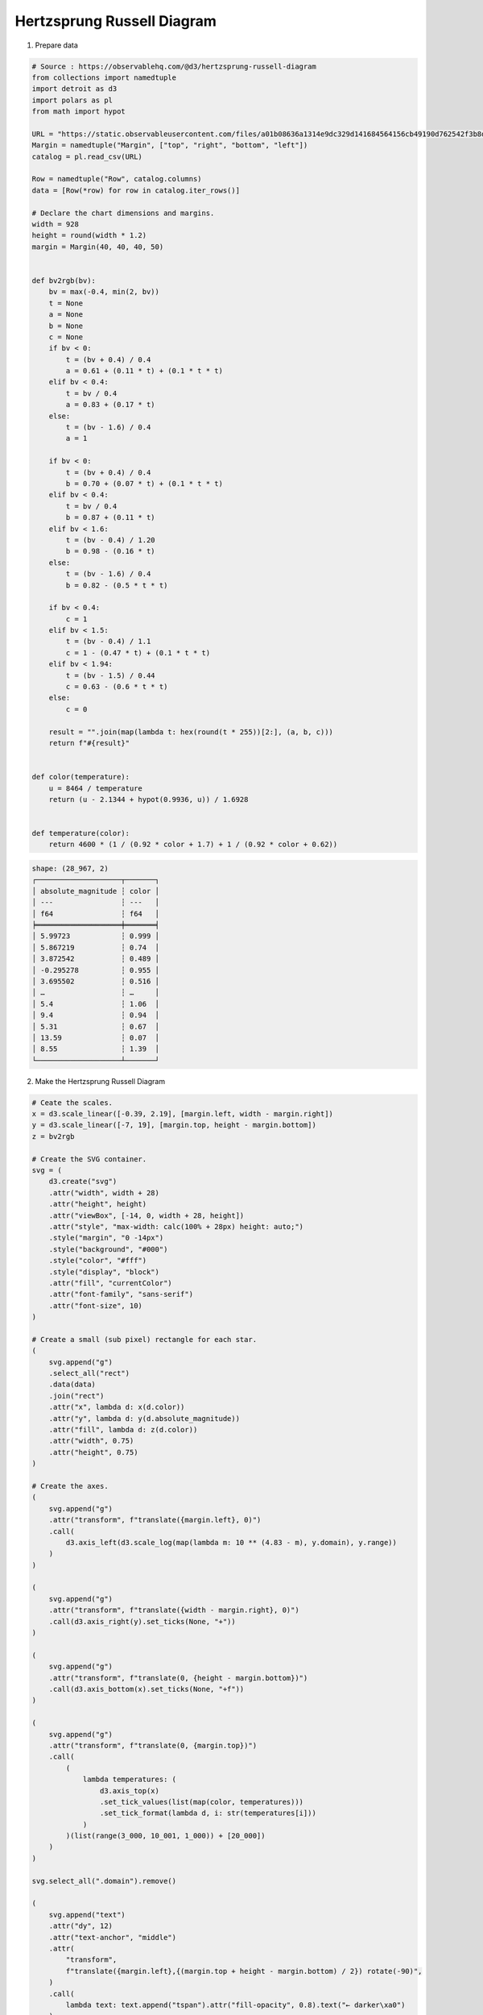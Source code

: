 Hertzsprung Russell Diagram
===========================

.. image:: ../figures/hertz_russel.png
   :align: center

1. Prepare data

.. code:: python

   # Source : https://observablehq.com/@d3/hertzsprung-russell-diagram
   from collections import namedtuple
   import detroit as d3
   import polars as pl
   from math import hypot

   URL = "https://static.observableusercontent.com/files/a01b08636a1314e9dc329d141684564156cb49190d762542f3b8d09a20f7c3275fe0be93d2ed6f9056af7b27708ed91037b729cf12263e63c0eb98abd43702fc?response-content-disposition=attachment%3Bfilename*%3DUTF-8%27%27catalog.csv"
   Margin = namedtuple("Margin", ["top", "right", "bottom", "left"])
   catalog = pl.read_csv(URL)

   Row = namedtuple("Row", catalog.columns)
   data = [Row(*row) for row in catalog.iter_rows()]

   # Declare the chart dimensions and margins.
   width = 928
   height = round(width * 1.2)
   margin = Margin(40, 40, 40, 50)


   def bv2rgb(bv):
       bv = max(-0.4, min(2, bv))
       t = None
       a = None
       b = None
       c = None
       if bv < 0:
           t = (bv + 0.4) / 0.4
           a = 0.61 + (0.11 * t) + (0.1 * t * t)
       elif bv < 0.4:
           t = bv / 0.4
           a = 0.83 + (0.17 * t)
       else:
           t = (bv - 1.6) / 0.4
           a = 1

       if bv < 0:
           t = (bv + 0.4) / 0.4
           b = 0.70 + (0.07 * t) + (0.1 * t * t)
       elif bv < 0.4:
           t = bv / 0.4
           b = 0.87 + (0.11 * t)
       elif bv < 1.6:
           t = (bv - 0.4) / 1.20
           b = 0.98 - (0.16 * t)
       else:
           t = (bv - 1.6) / 0.4
           b = 0.82 - (0.5 * t * t)

       if bv < 0.4:
           c = 1
       elif bv < 1.5:
           t = (bv - 0.4) / 1.1
           c = 1 - (0.47 * t) + (0.1 * t * t)
       elif bv < 1.94:
           t = (bv - 1.5) / 0.44
           c = 0.63 - (0.6 * t * t)
       else:
           c = 0

       result = "".join(map(lambda t: hex(round(t * 255))[2:], (a, b, c)))
       return f"#{result}"


   def color(temperature):
       u = 8464 / temperature
       return (u - 2.1344 + hypot(0.9936, u)) / 1.6928


   def temperature(color):
       return 4600 * (1 / (0.92 * color + 1.7) + 1 / (0.92 * color + 0.62))


.. code::

   shape: (28_967, 2)
   ┌────────────────────┬───────┐
   │ absolute_magnitude ┆ color │
   │ ---                ┆ ---   │
   │ f64                ┆ f64   │
   ╞════════════════════╪═══════╡
   │ 5.99723            ┆ 0.999 │
   │ 5.867219           ┆ 0.74  │
   │ 3.872542           ┆ 0.489 │
   │ -0.295278          ┆ 0.955 │
   │ 3.695502           ┆ 0.516 │
   │ …                  ┆ …     │
   │ 5.4                ┆ 1.06  │
   │ 9.4                ┆ 0.94  │
   │ 5.31               ┆ 0.67  │
   │ 13.59              ┆ 0.07  │
   │ 8.55               ┆ 1.39  │
   └────────────────────┴───────┘

2. Make the Hertzsprung Russell Diagram

.. code:: python

   # Ceate the scales.
   x = d3.scale_linear([-0.39, 2.19], [margin.left, width - margin.right])
   y = d3.scale_linear([-7, 19], [margin.top, height - margin.bottom])
   z = bv2rgb

   # Create the SVG container.
   svg = (
       d3.create("svg")
       .attr("width", width + 28)
       .attr("height", height)
       .attr("viewBox", [-14, 0, width + 28, height])
       .attr("style", "max-width: calc(100% + 28px) height: auto;")
       .style("margin", "0 -14px")
       .style("background", "#000")
       .style("color", "#fff")
       .style("display", "block")
       .attr("fill", "currentColor")
       .attr("font-family", "sans-serif")
       .attr("font-size", 10)
   )

   # Create a small (sub pixel) rectangle for each star.
   (
       svg.append("g")
       .select_all("rect")
       .data(data)
       .join("rect")
       .attr("x", lambda d: x(d.color))
       .attr("y", lambda d: y(d.absolute_magnitude))
       .attr("fill", lambda d: z(d.color))
       .attr("width", 0.75)
       .attr("height", 0.75)
   )

   # Create the axes.
   (
       svg.append("g")
       .attr("transform", f"translate({margin.left}, 0)")
       .call(
           d3.axis_left(d3.scale_log(map(lambda m: 10 ** (4.83 - m), y.domain), y.range))
       )
   )

   (
       svg.append("g")
       .attr("transform", f"translate({width - margin.right}, 0)")
       .call(d3.axis_right(y).set_ticks(None, "+"))
   )

   (
       svg.append("g")
       .attr("transform", f"translate(0, {height - margin.bottom})")
       .call(d3.axis_bottom(x).set_ticks(None, "+f"))
   )

   (
       svg.append("g")
       .attr("transform", f"translate(0, {margin.top})")
       .call(
           (
               lambda temperatures: (
                   d3.axis_top(x)
                   .set_tick_values(list(map(color, temperatures)))
                   .set_tick_format(lambda d, i: str(temperatures[i]))
               )
           )(list(range(3_000, 10_001, 1_000)) + [20_000])
       )
   )

   svg.select_all(".domain").remove()

   (
       svg.append("text")
       .attr("dy", 12)
       .attr("text-anchor", "middle")
       .attr(
           "transform",
           f"translate({margin.left},{(margin.top + height - margin.bottom) / 2}) rotate(-90)",
       )
       .call(
           lambda text: text.append("tspan").attr("fill-opacity", 0.8).text("← darker\xa0")
       )
       .call(
           lambda text: text.append("tspan")
           .attr("font-weight", "bold")
           .text("\xa0Luminosity L☉\xa0")
       )
       .call(
           lambda text: text.append("tspan")
           .attr("fill-opacity", 0.8)
           .text("\xa0brighter →")
       )
   )

   (
       svg.append("text")
       .attr("dy", -6)
       .attr("text-anchor", "middle")
       .attr(
           "transform",
           f"translate({width - margin.right},{(margin.top + height - margin.bottom) / 2}) rotate(-90)",
       )
       .call(
           lambda text: text.append("tspan").attr("fill-opacity", 0.8).text("← darker\xa0")
       )
       .call(
           lambda text: text.append("tspan")
           .attr("font-weight", "bold")
           .text("\xa0Absolute magnitude M\xa0")
       )
       .call(
           lambda text: text.append("tspan")
           .attr("fill-opacity", 0.8)
           .text("\xa0brighter →")
       )
   )

   (
       svg.append("text")
       .attr("x", (margin.left + width - margin.right) / 2)
       .attr("y", margin.top)
       .attr("dy", 12)
       .attr("text-anchor", "middle")
       .call(
           lambda text: text.append("tspan").attr("fill-opacity", 0.8).text("← hotter\xa0")
       )
       .call(
           lambda text: text.append("tspan")
           .attr("font-weight", "bold")
           .text("\xa0Temperature K\xa0")
       )
       .call(
           lambda text: text.append("tspan").attr("fill-opacity", 0.8).text("\xa0colder →")
       )
   )

   (
       svg.append("text")
       .attr("x", (margin.left + width - margin.right) / 2)
       .attr("y", height - margin.bottom)
       .attr("dy", -6)
       .attr("text-anchor", "middle")
       .call(
           lambda text: text.append("tspan").attr("fill-opacity", 0.8).text("← blue\xa0")
       )
       .call(
           lambda text: text.append("tspan")
           .attr("font-weight", "bold")
           .text("\xa0Color B-V\xa0")
       )
       .call(lambda text: text.append("tspan").attr("fill-opacity", 0.8).text("\xa0red →"))
   )

3. Save your chart

.. code:: python

   with open("hertz_russel.svg", "w") as file:
       file.write(str(svg))
